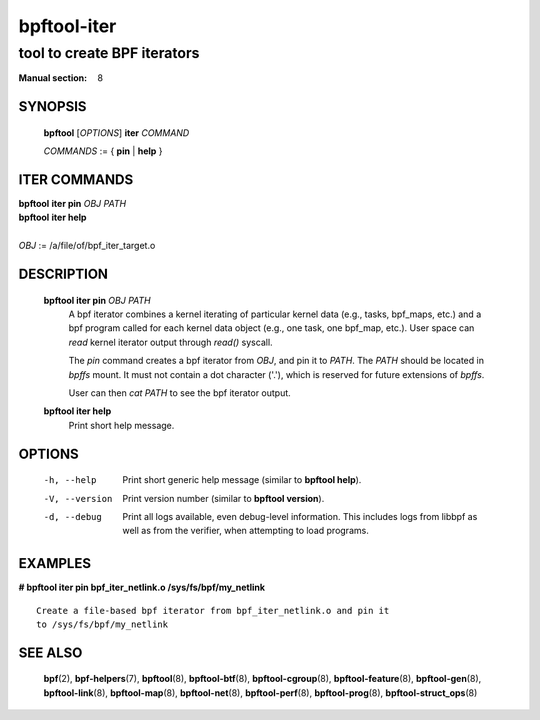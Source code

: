 ============
bpftool-iter
============
-------------------------------------------------------------------------------
tool to create BPF iterators
-------------------------------------------------------------------------------

:Manual section: 8

SYNOPSIS
========

	**bpftool** [*OPTIONS*] **iter** *COMMAND*

	*COMMANDS* := { **pin** | **help** }

ITER COMMANDS
===================

|	**bpftool** **iter pin** *OBJ* *PATH*
|	**bpftool** **iter help**
|
|	*OBJ* := /a/file/of/bpf_iter_target.o

DESCRIPTION
===========
	**bpftool iter pin** *OBJ* *PATH*
		  A bpf iterator combines a kernel iterating of
		  particular kernel data (e.g., tasks, bpf_maps, etc.)
		  and a bpf program called for each kernel data object
		  (e.g., one task, one bpf_map, etc.). User space can
		  *read* kernel iterator output through *read()* syscall.

		  The *pin* command creates a bpf iterator from *OBJ*,
		  and pin it to *PATH*. The *PATH* should be located
		  in *bpffs* mount. It must not contain a dot
		  character ('.'), which is reserved for future extensions
		  of *bpffs*.

		  User can then *cat PATH* to see the bpf iterator output.

	**bpftool iter help**
		  Print short help message.

OPTIONS
=======
	-h, --help
		  Print short generic help message (similar to **bpftool help**).

	-V, --version
		  Print version number (similar to **bpftool version**).

	-d, --debug
		  Print all logs available, even debug-level information. This
		  includes logs from libbpf as well as from the verifier, when
		  attempting to load programs.

EXAMPLES
========
**# bpftool iter pin bpf_iter_netlink.o /sys/fs/bpf/my_netlink**

::

   Create a file-based bpf iterator from bpf_iter_netlink.o and pin it
   to /sys/fs/bpf/my_netlink

SEE ALSO
========
	**bpf**\ (2),
	**bpf-helpers**\ (7),
	**bpftool**\ (8),
	**bpftool-btf**\ (8),
	**bpftool-cgroup**\ (8),
	**bpftool-feature**\ (8),
	**bpftool-gen**\ (8),
	**bpftool-link**\ (8),
	**bpftool-map**\ (8),
	**bpftool-net**\ (8),
	**bpftool-perf**\ (8),
	**bpftool-prog**\ (8),
	**bpftool-struct_ops**\ (8)
